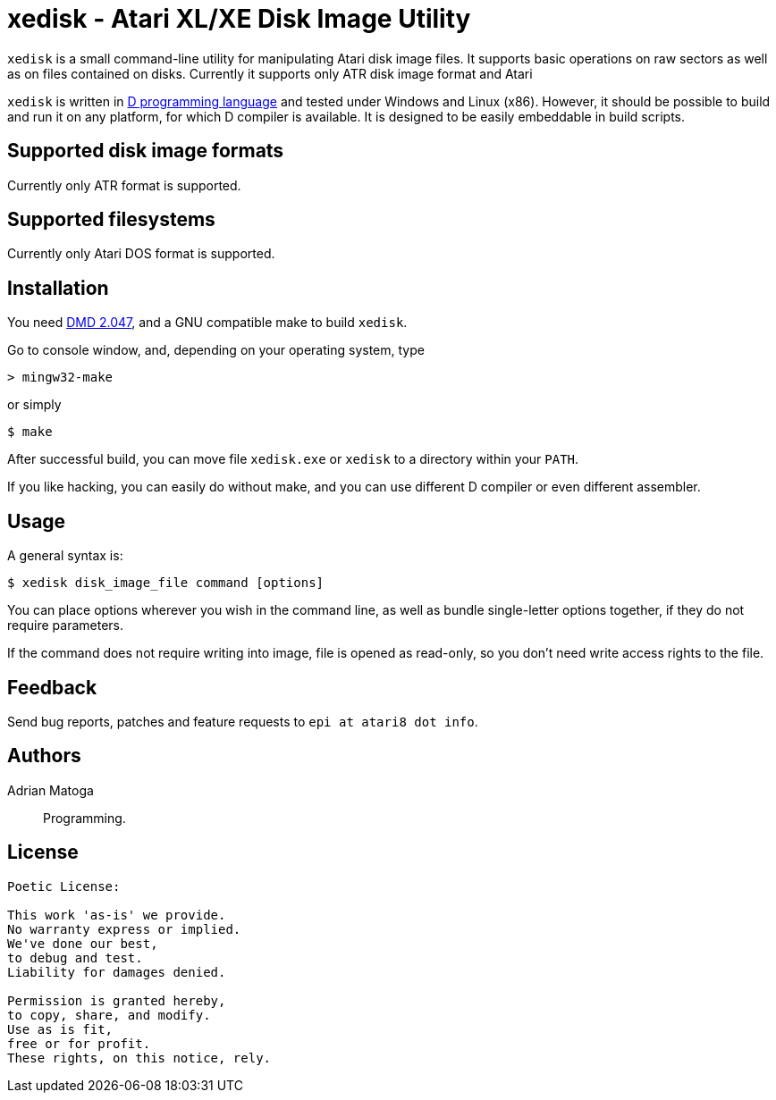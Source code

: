 xedisk - Atari XL/XE Disk Image Utility
=======================================

// This file is in AsciiDoc format. It is the source for README.html.
:Compact-Option:

+xedisk+ is a small command-line utility for manipulating Atari disk image files.
It supports basic operations on raw sectors as well as on files contained on disks.
Currently it supports only ATR disk image format and Atari 

+xedisk+ is written in http://www.digitalmars.com/d/2.0/[D programming language] and tested
under Windows and Linux (x86). However, it should be possible to build and run it on any
platform, for which D compiler is available.
It is designed to be easily embeddable in build scripts.

Supported disk image formats
----------------------------

Currently only ATR format is supported.

Supported filesystems
---------------------

Currently only Atari DOS format is supported.

Installation
------------

You need http://www.digitalmars.com/d/download.html[DMD 2.047], and a GNU compatible make to build +xedisk+.

Go to console window, and, depending on your operating system, type

--------------
> mingw32-make
--------------

or simply

--------------
$ make
--------------

After successful build, you can move file +xedisk.exe+ or +xedisk+ to a directory within your +PATH+.

If you like hacking, you can easily do without make, and you can use different D compiler
or even different assembler.

Usage
-----

A general syntax is:

----------------------------
$ xedisk disk_image_file command [options] 
----------------------------

You can place options wherever you wish in the command line, as well as bundle
single-letter options together, if they do not require parameters.

If the command does not require writing into image, file is opened as read-only,
so you don't need write access rights to the file.

Feedback
--------

Send bug reports, patches and feature requests to +epi at atari8 dot info+.

Authors
-------

Adrian Matoga::
Programming.

License
-------

------------------------------------
Poetic License:

This work 'as-is' we provide.
No warranty express or implied.
We've done our best,
to debug and test.
Liability for damages denied.

Permission is granted hereby,
to copy, share, and modify.
Use as is fit,
free or for profit.
These rights, on this notice, rely.
------------------------------------

